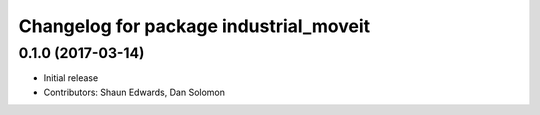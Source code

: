^^^^^^^^^^^^^^^^^^^^^^^^^^^^^^^^^^^^^^^
Changelog for package industrial_moveit
^^^^^^^^^^^^^^^^^^^^^^^^^^^^^^^^^^^^^^^

0.1.0 (2017-03-14)
------------------
* Initial release
* Contributors: Shaun Edwards, Dan Solomon
